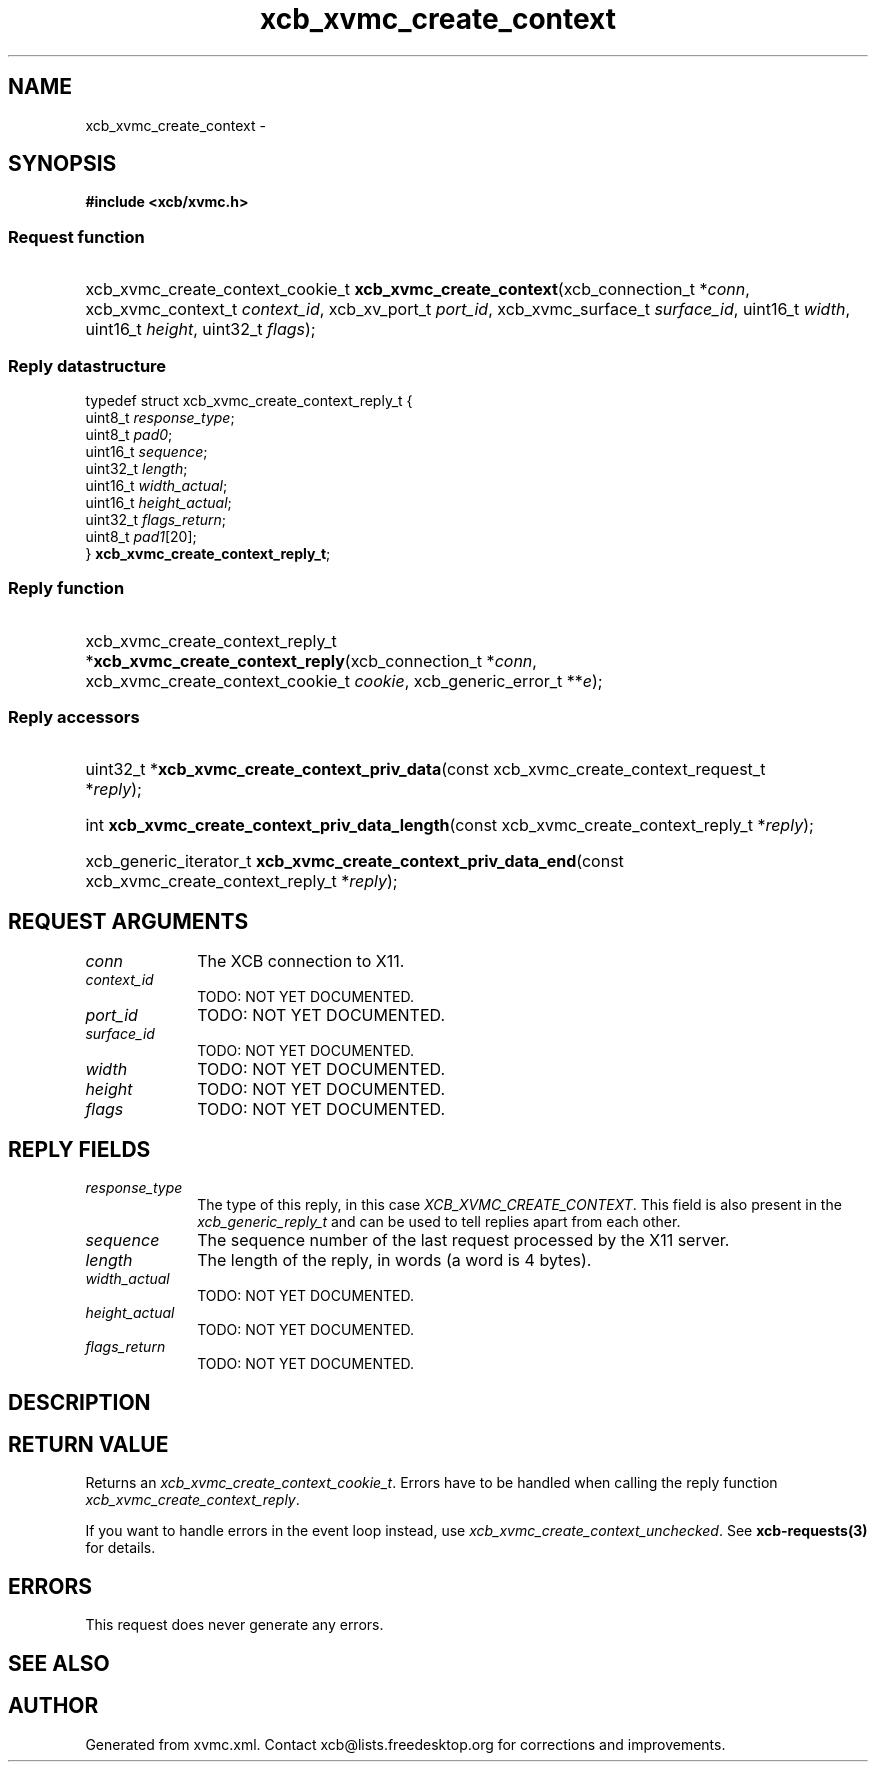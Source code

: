 .TH xcb_xvmc_create_context 3  "libxcb 1.13.1" "X Version 11" "XCB Requests"
.ad l
.SH NAME
xcb_xvmc_create_context \- 
.SH SYNOPSIS
.hy 0
.B #include <xcb/xvmc.h>
.SS Request function
.HP
xcb_xvmc_create_context_cookie_t \fBxcb_xvmc_create_context\fP(xcb_connection_t\ *\fIconn\fP, xcb_xvmc_context_t\ \fIcontext_id\fP, xcb_xv_port_t\ \fIport_id\fP, xcb_xvmc_surface_t\ \fIsurface_id\fP, uint16_t\ \fIwidth\fP, uint16_t\ \fIheight\fP, uint32_t\ \fIflags\fP);
.PP
.SS Reply datastructure
.nf
.sp
typedef struct xcb_xvmc_create_context_reply_t {
    uint8_t  \fIresponse_type\fP;
    uint8_t  \fIpad0\fP;
    uint16_t \fIsequence\fP;
    uint32_t \fIlength\fP;
    uint16_t \fIwidth_actual\fP;
    uint16_t \fIheight_actual\fP;
    uint32_t \fIflags_return\fP;
    uint8_t  \fIpad1\fP[20];
} \fBxcb_xvmc_create_context_reply_t\fP;
.fi
.SS Reply function
.HP
xcb_xvmc_create_context_reply_t *\fBxcb_xvmc_create_context_reply\fP(xcb_connection_t\ *\fIconn\fP, xcb_xvmc_create_context_cookie_t\ \fIcookie\fP, xcb_generic_error_t\ **\fIe\fP);
.SS Reply accessors
.HP
uint32_t *\fBxcb_xvmc_create_context_priv_data\fP(const xcb_xvmc_create_context_request_t *\fIreply\fP);
.HP
int \fBxcb_xvmc_create_context_priv_data_length\fP(const xcb_xvmc_create_context_reply_t *\fIreply\fP);
.HP
xcb_generic_iterator_t \fBxcb_xvmc_create_context_priv_data_end\fP(const xcb_xvmc_create_context_reply_t *\fIreply\fP);
.br
.hy 1
.SH REQUEST ARGUMENTS
.IP \fIconn\fP 1i
The XCB connection to X11.
.IP \fIcontext_id\fP 1i
TODO: NOT YET DOCUMENTED.
.IP \fIport_id\fP 1i
TODO: NOT YET DOCUMENTED.
.IP \fIsurface_id\fP 1i
TODO: NOT YET DOCUMENTED.
.IP \fIwidth\fP 1i
TODO: NOT YET DOCUMENTED.
.IP \fIheight\fP 1i
TODO: NOT YET DOCUMENTED.
.IP \fIflags\fP 1i
TODO: NOT YET DOCUMENTED.
.SH REPLY FIELDS
.IP \fIresponse_type\fP 1i
The type of this reply, in this case \fIXCB_XVMC_CREATE_CONTEXT\fP. This field is also present in the \fIxcb_generic_reply_t\fP and can be used to tell replies apart from each other.
.IP \fIsequence\fP 1i
The sequence number of the last request processed by the X11 server.
.IP \fIlength\fP 1i
The length of the reply, in words (a word is 4 bytes).
.IP \fIwidth_actual\fP 1i
TODO: NOT YET DOCUMENTED.
.IP \fIheight_actual\fP 1i
TODO: NOT YET DOCUMENTED.
.IP \fIflags_return\fP 1i
TODO: NOT YET DOCUMENTED.
.SH DESCRIPTION
.SH RETURN VALUE
Returns an \fIxcb_xvmc_create_context_cookie_t\fP. Errors have to be handled when calling the reply function \fIxcb_xvmc_create_context_reply\fP.

If you want to handle errors in the event loop instead, use \fIxcb_xvmc_create_context_unchecked\fP. See \fBxcb-requests(3)\fP for details.
.SH ERRORS
This request does never generate any errors.
.SH SEE ALSO
.SH AUTHOR
Generated from xvmc.xml. Contact xcb@lists.freedesktop.org for corrections and improvements.
